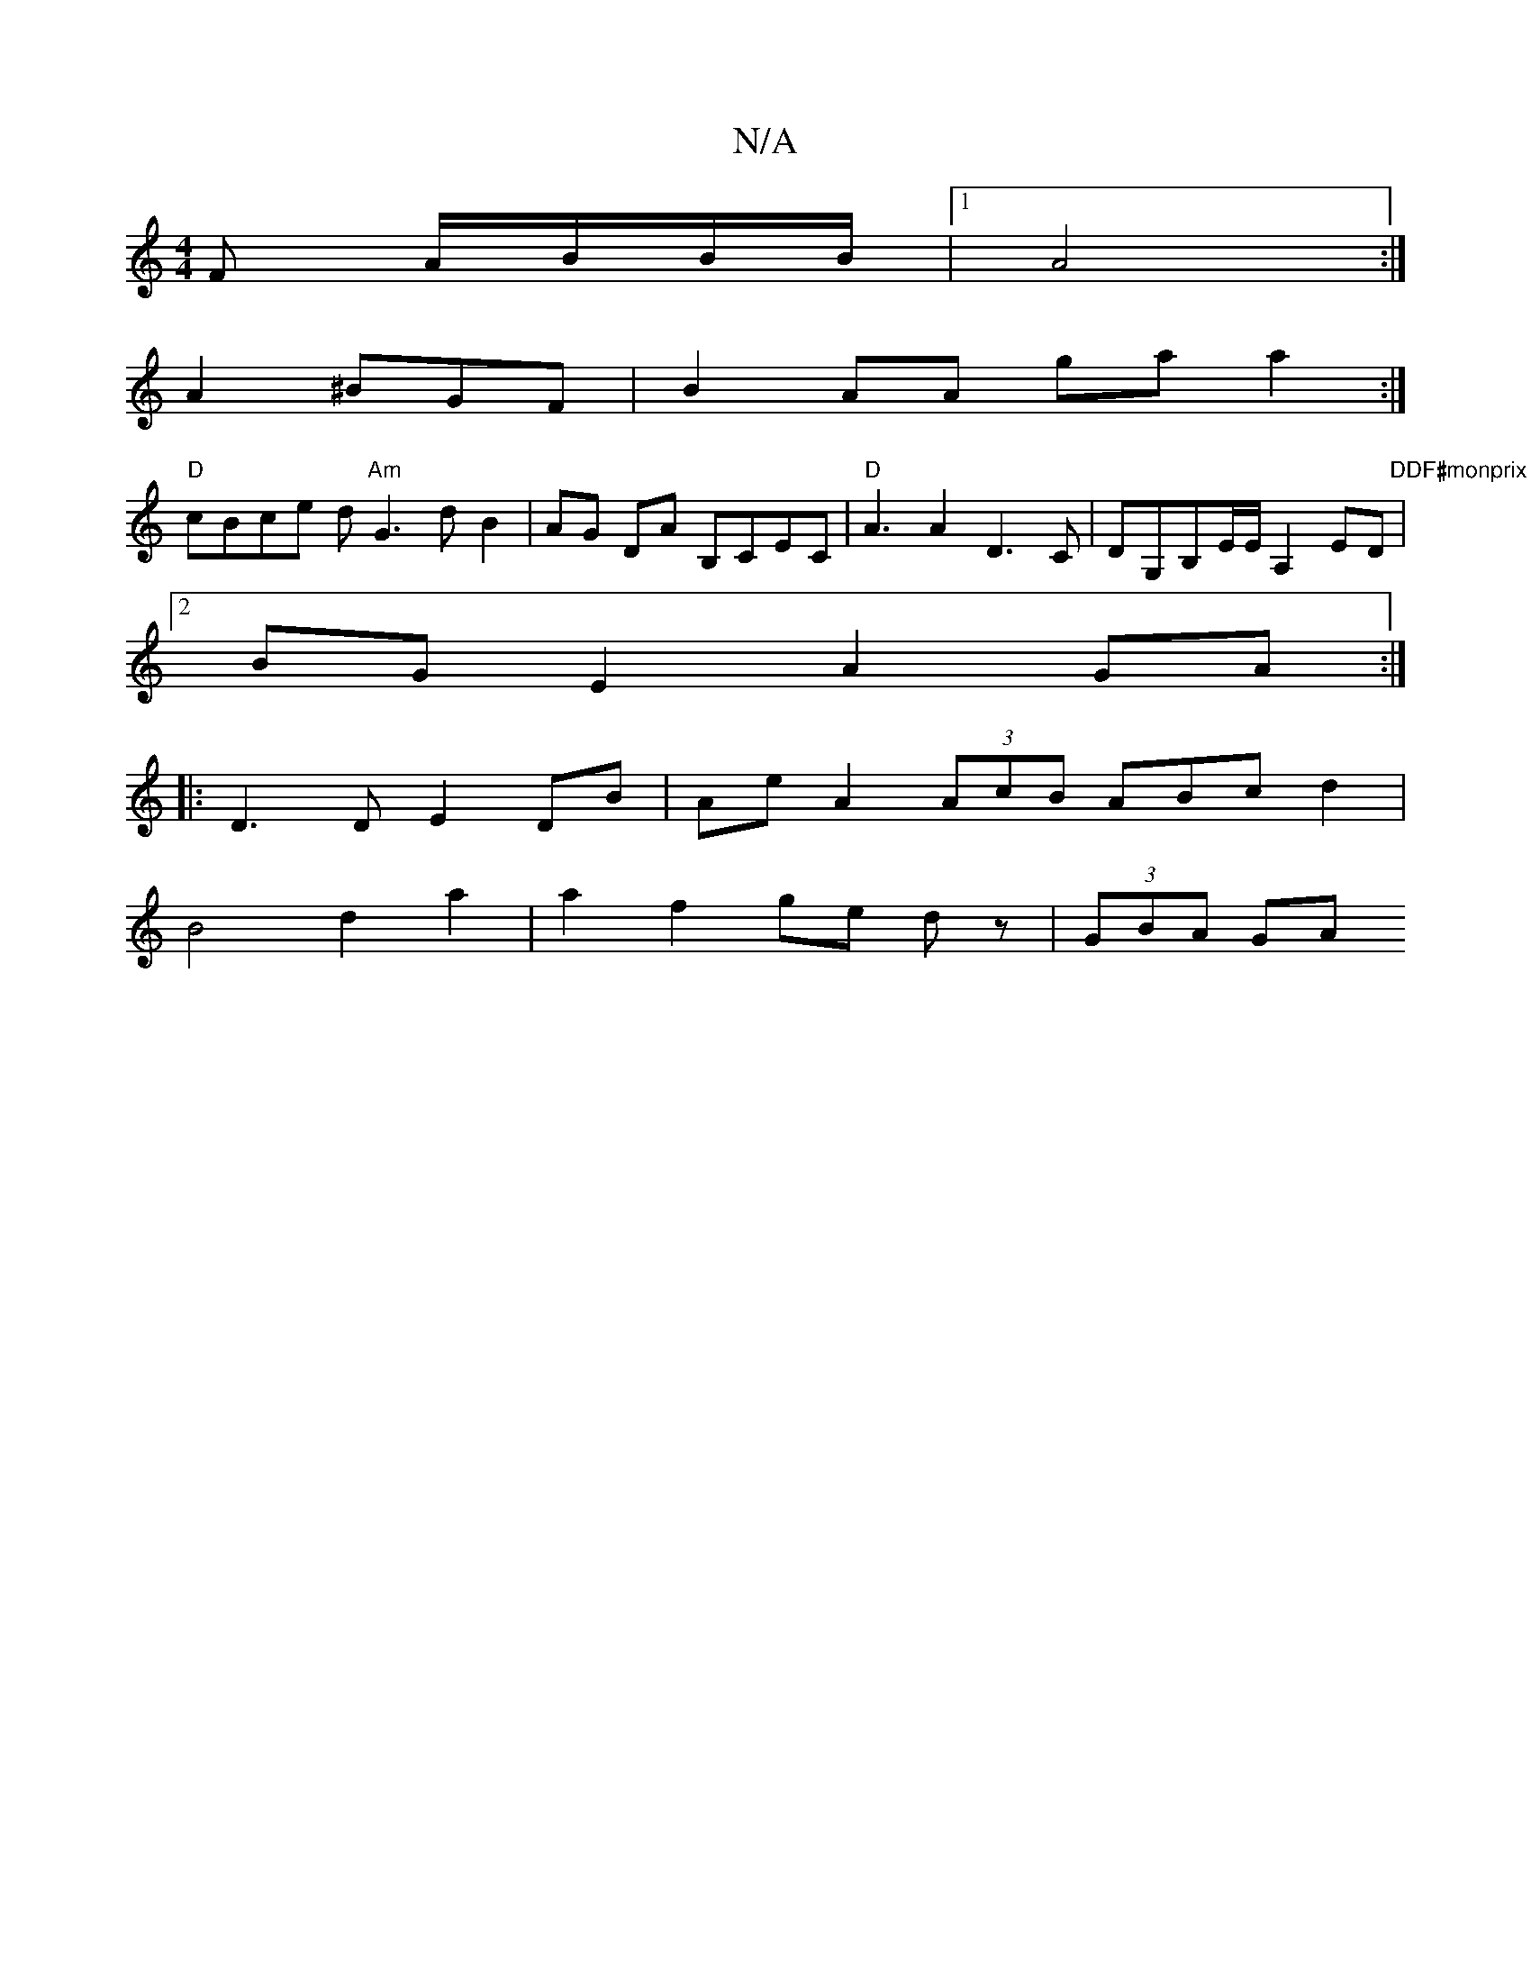 X:1
T:N/A
M:4/4
R:N/A
K:Cmajor
F A/B/B/B/ |1 A4 :|
A2 ^BGF | B2 AA ga a2 :|]
"D" cBce d"Am"G3 d-B2|AG DA B,CEC|"D" A3 A2D3C|DG,B,E/E/ A,2ED|"DDF#monprix
[2 BG E2 A2 GA:|
|:D3D E2 DB|Ae A2 (3AcB ABcd2|
B4 d2 a2|a2 f2 ge dz|(3GBA GA 